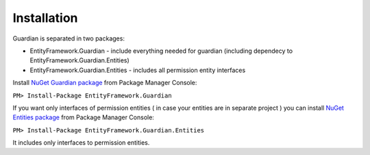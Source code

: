 Installation
============

Guardian is separated in two packages: 

* EntityFramework.Guardian - include everything needed for guardian (including dependecy to EntityFramework.Guardian.Entities)
* EntityFramework.Guardian.Entities - includes all permission entity interfaces

Install `NuGet Guardian package <https://www.nuget.org/packages/EntityFramework.Guardian/>`_ from Package Manager Console:

``PM> Install-Package EntityFramework.Guardian``


If you want only interfaces of permission entities ( in case your entities are in separate project ) 
you can install  `NuGet Entities package <https://www.nuget.org/packages/EntityFramework.Guardian.Entities/>`_ from Package Manager Console:

``PM> Install-Package EntityFramework.Guardian.Entities``

It includes only interfaces to permission entities.
